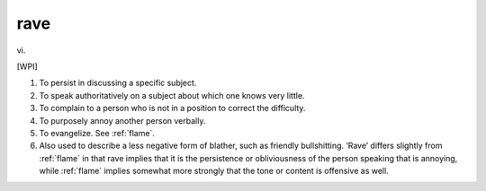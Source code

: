 .. _rave:

============================================================
rave
============================================================

vi\.

[WPI]

1.
   To persist in discussing a specific subject.

2.
   To speak authoritatively on a subject about which one knows very little.

3.
   To complain to a person who is not in a position to correct the difficulty.

4.
   To purposely annoy another person verbally.

5.
   To evangelize.
   See :ref:`flame`\.

6.
   Also used to describe a less negative form of blather, such as friendly bullshitting.
   ‘Rave’ differs slightly from :ref:`flame` in that rave implies that it is the persistence or obliviousness of the person speaking that is annoying, while :ref:`flame` implies somewhat more strongly that the tone or content is offensive as well.

